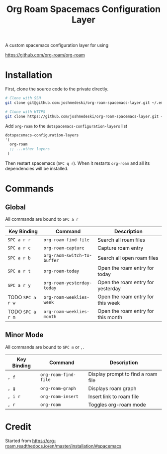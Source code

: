 #+TITLE: Org Roam Spacemacs Configuration Layer

A custom spacemacs configuration layer for using

https://github.com/org-roam/org-roam

* Installation

  First, clone the source code to the private directly.

  #+NAME: Clone repository
  #+BEGIN_SRC bash
  # Clone with SSH
  git clone git@github.com:joshmedeski/org-roam-spacemacs-layer.git ~/.emacs.d/private/org-roam

  # Clone with HTTPS
  git clone https://github.com/joshmedeski/org-roam-spacemacs-layer.git ~/.emacs.d/private/org-roam
  #+END_SRC

  Add ~org-roam~ to the ~dotspacemacs-configuration-layers~ list

  #+NAME: Add to configuration layers list
  #+BEGIN_SRC lisp
   dotspacemacs-configuration-layers
   '(
     org-roam
     ;; ...other layers
    )
  #+END_SRC

  Then restart spacemacs (~SPC q r~). When it restarts ~org-roam~ and all its dependencies will be installed.

* Commands

** Global

   All commands are bound to ~SPC a r~
  
  | Key Binding      | Command                     | Description                        |
  |------------------+-----------------------------+------------------------------------|
  | ~SPC a r r~      | ~org-roam-find-file~        | Search all roam files              |
  | ~SPC a r c~      | ~org-roam-capture~          | Capture roam entry                 |
  | ~SPC a r b~      | ~org-raom-switch-to-buffer~ | Search all open roam files         |
  | ~SPC a r t~      | ~org-roam-today~            | Open the roam entry for today      |
  | ~SPC a r y~      | ~org-roam-yesterday-today~  | Open the roam entry for yesterday  |
  | TODO ~SPC a r w~ | ~org-roam-weeklies-week~    | Open the roam entry for this week  |
  | TODO ~SPC a r m~ | ~org-roam-weeklies-month~   | Open the roam entry for this month |

** Minor Mode

   All commands are bound to ~SPC m~ or  ~,~.

  | Key Binding | Command              | Description                        |
  |-------------+----------------------+------------------------------------|
  | ~, f~       | ~org-roam-find-file~ | Display prompt to find a roam file |
  | ~, g~       | ~org-roam-graph~     | Displays roam graph                |
  | ~, i r~     | ~org-roam-insert~    | Insert link to roam file           |
  | ~, r~       | ~org-roam~           | Toggles org-roam mode              |

* Credit

  Started from https://org-roam.readthedocs.io/en/master/installation/#spacemacs
